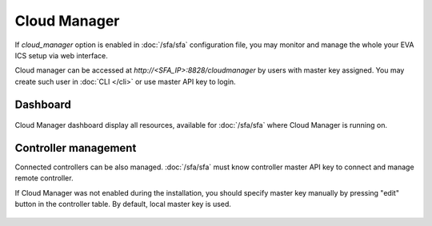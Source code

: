 Cloud Manager
*************

If *cloud_manager* option is enabled in :doc:`/sfa/sfa` configuration file, you
may monitor and manage the whole your EVA ICS setup via web interface.

Cloud manager can be accessed at *http://<SFA_IP>:8828/cloudmanager* by users
with master key assigned. You may create such user in :doc:`CLI </cli>` or use
master API key to login.

Dashboard
=========

.. figure:: cloudmanager.png
    :scale: 50%
    :alt: Cloud Manager Dashboard

Cloud Manager dashboard display all resources, available for :doc:`/sfa/sfa`
where Cloud Manager is running on.

Controller management
=====================

Connected controllers can be also managed. :doc:`/sfa/sfa` must know controller
master API key to connect and manage remote controller.

If Cloud Manager was not enabled during the installation, you should specify
master key manually by pressing "edit" button in the controller table. By
default, local master key is used.

.. figure:: cloudmanager_edit_controller.png
    :scale: 50%
    :alt: Cloud Manager Dashboard
